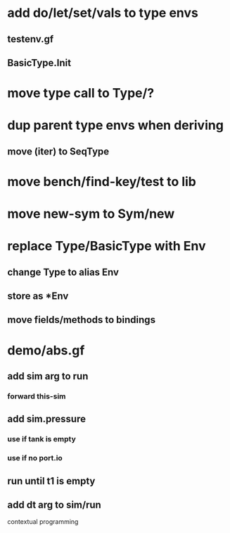 * add do/let/set/vals to type envs
** testenv.gf
** BasicType.Init
* move type call to Type/?
* dup parent type envs when deriving
** move (iter) to SeqType
* move bench/find-key/test to lib
* move new-sym to Sym/new
* replace Type/BasicType with Env
** change Type to alias Env
** store as *Env
** move fields/methods to bindings
* demo/abs.gf
** add sim arg to run
*** forward this-sim
** add sim.pressure 
*** use if tank is empty
*** use if no port.io
** run until t1 is empty
** add dt arg to sim/run

contextual programming
